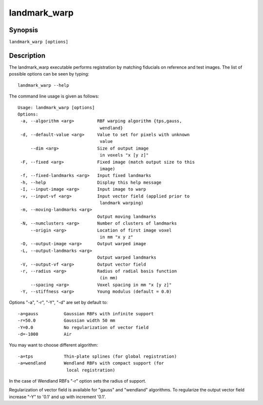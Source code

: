 landmark_warp
=============

Synopsis
--------

``landmark_warp [options]``

Description
-----------
The landmark_warp executable performs registration by matching 
fiducials on reference and test images. 
The list of possible options can be seen by typing::

  landmark_warp --help

The command line usage is given as follows::

 Usage: landmark_warp [options]
 Options:
  -a, --algorithm <arg>         RBF warping algorithm {tps,gauss, 
                                 wendland} 
  -d, --default-value <arg>     Value to set for pixels with unknown 
                                 value 
      --dim <arg>               Size of output image 
                                 in voxels "x [y z]" 
  -F, --fixed <arg>             Fixed image (match output size to this 
      	      			 image) 
  -f, --fixed-landmarks <arg>   Input fixed landmarks 
  -h, --help                    Display this help message 
  -I, --input-image <arg>       Input image to warp 
  -v, --input-vf <arg>          Input vector field (applied prior to 
                                 landmark warping) 
  -m, --moving-landmarks <arg>   
                                Output moving landmarks 
  -N, --numclusters <arg>       Number of clusters of landmarks 
      --origin <arg>            Location of first image voxel 
                                 in mm "x y z" 
  -O, --output-image <arg>      Output warped image 
  -L, --output-landmarks <arg>   
                                Output warped landmarks 
  -V, --output-vf <arg>         Output vector field 
  -r, --radius <arg>            Radius of radial basis function 
                                 (in mm)
      --spacing <arg>           Voxel spacing in mm "x [y z]" 
  -Y, --stiffness <arg>         Young modulus (default = 0.0) 

Options "-a", "-r", "-Y", "-d" are set by default to::

      -a=gauss		Gaussian RBFs with infinite support
      -r=50.0		Gaussian width 50 mm
      -Y=0.0		No regularization of vector field
      -d=-1000		Air

You may want to choose different algorithm::

      -a=tps		Thin-plate splines (for global registration)
      -a=wendland	Wendland RBFs with compact support (for 
                         local registration)

In the case of Wendland RBFs "-r" option sets the radius of support.

Regularization of vector field is available for "gauss"  and "wendland" algorithms. To regularize the output vector field increase "-Y" to '0.1' and up with increment '0.1'.
	




